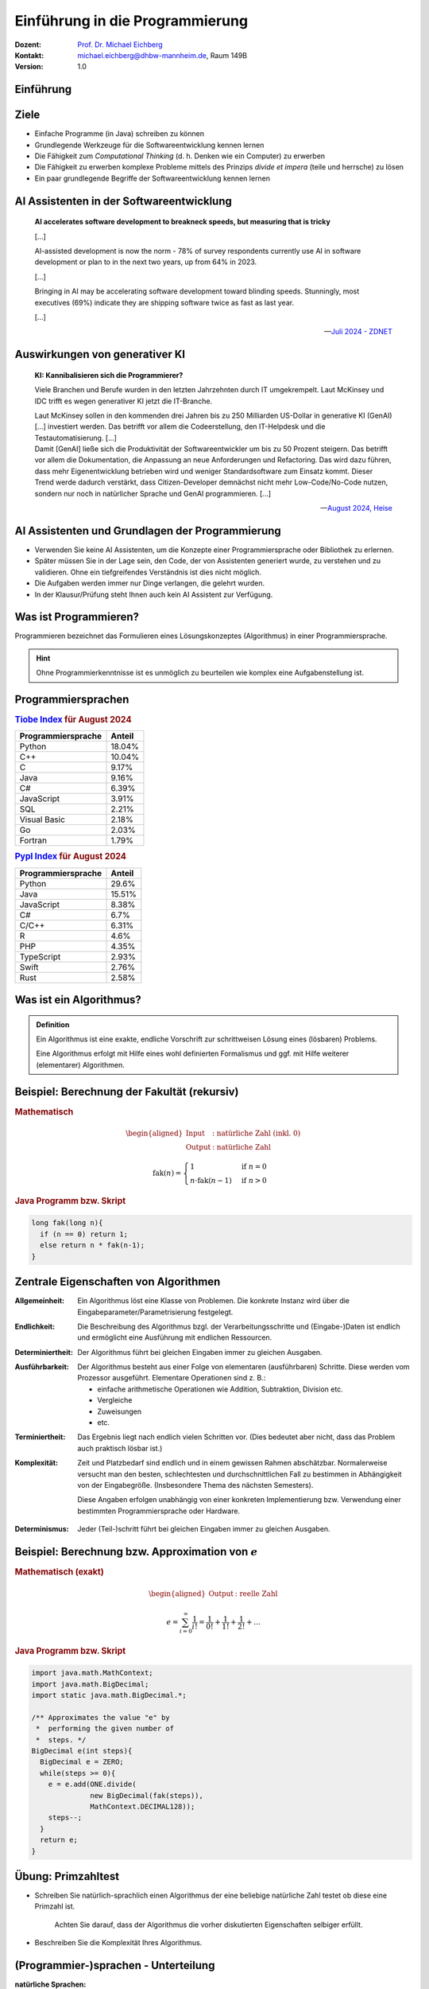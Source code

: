 .. meta:: 
    :lang: de
    :author: Michael Eichberg
    :keywords: "Programmierung", "Java", "Grundlagen", "Software Development"
    :description lang=de: Einführung in die Programmierung mit Java
    :id: lecture-prog-einfuehrung
    :first-slide: last-viewed
    :exercises-master-password: WirklichSchwierig!
    
.. |html-source| source::
    :prefix: https://delors.github.io/
    :suffix: .html
.. |pdf-source| source::
    :prefix: https://delors.github.io/
    :suffix: .html.pdf
.. |at| unicode:: 0x40

.. role:: incremental
.. role:: appear
.. role:: eng
.. role:: ger
.. role:: red
.. role:: green
.. role:: the-blue
.. role:: minor
.. role:: ger-quote
.. role:: obsolete
.. role:: line-above
.. role:: smaller
.. role:: far-smaller
.. role:: monospaced


.. class:: animated-symbol

Einführung in die Programmierung
================================================

.. container:: line-above tiny

    :Dozent: `Prof. Dr. Michael Eichberg <https://delors.github.io/cv/folien.de.rst.html>`__
    :Kontakt: michael.eichberg@dhbw-mannheim.de, Raum 149B
    :Version: 1.0

.. supplemental::

    :Folien: 
        
        |html-source| 

        |pdf-source|

    :Fehler auf Folien melden:
        https://github.com/Delors/delors.github.io/issues


.. class:: new-section transition-move-to-top

Einführung
------------------------------------------------


Ziele
-------

.. class:: incremental

- Einfache Programme (in Java) schreiben zu können
- Grundlegende Werkzeuge für die Softwareentwicklung kennen lernen
- Die Fähigkeit zum *Computational Thinking* (d. h. Denken wie ein Computer) zu erwerben
- Die Fähigkeit zu erwerben komplexe Probleme mittels des Prinzips *divide et impera* (teile und herrsche) zu lösen
- Ein paar grundlegende Begriffe der Softwareentwicklung kennen lernen



AI Assistenten in der Softwareentwicklung
------------------------------------------------

.. epigraph::

    **AI accelerates software development to breakneck speeds, but measuring that is tricky**

    [...] 
    
    AI-assisted development is now the norm - 78% of survey respondents currently use AI in software development or plan to in the next two years, up from 64% in 2023. 
    
    [...]

    .. class:: incremental

        Bringing in AI may be accelerating software development toward blinding speeds. Stunningly, most executives (69%) indicate they are shipping software twice as fast as last year. 
        
        [...]

    -- `Juli 2024 - ZDNET <https://www.zdnet.com/article/ai-accelerates-software-development-to-breakneck-speeds-but-measuring-that-is-tricky/>`__


Auswirkungen von generativer KI
------------------------------------

.. epigraph::

    **KI: Kannibalisieren sich die Programmierer?**

    Viele Branchen und Berufe wurden in den letzten Jahrzehnten durch IT umgekrempelt. Laut McKinsey und IDC trifft es wegen generativer KI jetzt die IT-Branche.

    .. container:: incremental
        
        Laut McKinsey sollen in den kommenden drei Jahren bis zu 250 Milliarden US-Dollar in generative KI (GenAI) [...] investiert werden. Das betrifft vor allem die Codeerstellung, den IT-Helpdesk und die Testautomatisierung. [...]

    .. container:: incremental

       Damit [GenAI] ließe sich die Produktivität der Softwareentwickler um bis zu 50 Prozent steigern. Das betrifft vor allem die Dokumentation, die Anpassung an neue Anforderungen und Refactoring. Das wird dazu führen, dass mehr Eigenentwicklung betrieben wird und weniger Standardsoftware zum Einsatz kommt. Dieser Trend werde dadurch verstärkt, dass Citizen-Developer demnächst nicht mehr Low-Code/No-Code nutzen, sondern nur noch in natürlicher Sprache und GenAI programmieren. [...]

    -- `August 2024, Heise <https://www.heise.de/news/Unternehmensberater-glauben-weiterhin-an-die-GenAI-Revolution-in-der-IT-Branche-9821979.html>`__

AI Assistenten und Grundlagen der Programmierung
-------------------------------------------------

.. class:: incremental

- Verwenden Sie keine AI Assistenten, um die Konzepte einer Programmiersprache oder Bibliothek zu erlernen. 
- Später müssen Sie in der Lage sein, den Code, der von Assistenten generiert wurde, zu verstehen und zu validieren. Ohne ein tiefgreifendes Verständnis ist dies nicht möglich.
- Die Aufgaben werden immer nur Dinge verlangen, die gelehrt wurden.
- In der Klausur/Prüfung steht Ihnen auch kein AI Assistent zur Verfügung.



Was ist Programmieren?
--------------------------

Programmieren bezeichnet das Formulieren eines Lösungskonzeptes (Algorithmus) in einer Programmiersprache.

.. image:: images/programmierung.svg
    :width: 1600px
    :align: center
    :class: incremental margin-top-2em margin-bottom-2em


.. hint:: 
    :class: incremental
    
    Ohne Programmierkenntnisse ist es unmöglich zu beurteilen wie komplex eine Aufgabenstellung ist. 


Programmiersprachen
----------------------

.. container:: two-columns

    .. container:: column no-separator

        .. rubric:: `Tiobe Index <https://www.tiobe.com/tiobe-index/>`__ für August 2024

        .. csv-table::    
            :header: Programmiersprache, Anteil
            :class: highlight-line-on-hover

            Python, 18.04%
            C++, 10.04%
            C, 9.17%
            Java, 9.16%
            C#, 6.39%
            JavaScript, 3.91%
            SQL, 2.21%
            Visual Basic, 2.18%
            Go, 2.03%
            Fortran, 1.79%

    .. container:: column

        .. rubric:: `Pypl Index <https://pypl.github.io/PYPL.html>`__ für August 2024 

        .. csv-table::  
            :header: Programmiersprache, Anteil  
            :class: highlight-line-on-hover

            Python, 29.6%
            Java, 15.51%
            JavaScript, 8.38%
            C#, 6.7%
            C/C++, 6.31%
            R, 4.6%
            PHP, 4.35%
            TypeScript, 2.93%
            Swift, 2.76%
            Rust, 2.58%


Was ist ein Algorithmus?
----------------------------------

.. admonition:: Definition

    Ein Algorithmus ist eine exakte, endliche Vorschrift zur schrittweisen Lösung eines (lösbaren) Problems.

    Eine Algorithmus erfolgt mit Hilfe eines wohl definierten Formalismus und ggf. mit Hilfe weiterer (elementarer) Algorithmen.

.. supplemental::

    Es ist zum Beispiel nicht möglich alle reellen Zahlen aufzuzählen - das Problem ist nicht lösbar und es kann kein Algorithmus angegeben werden!



Beispiel: Berechnung der Fakultät (rekursiv)
---------------------------------------------------------

.. container:: two-columns

    .. container:: column

        .. rubric:: Mathematisch

        .. math::
            \begin{aligned}            
            \text{Input} &:  \text{natürliche Zahl (inkl. 0)} \\
            \text{Output} &:  \text{natürliche Zahl}
            \end{aligned}


        .. math::
            :class: incremental

            \text{fak}(n) = 
                \begin{cases} 
                    1 & \text{if } n = 0 \\
                n \cdot \text{fak}(n-1) & \text{if } n > 0 
                \end{cases}
            

    .. container:: column incremental

        .. rubric:: Java Programm bzw. Skript

        .. code:: Java

            long fak(long n){
              if (n == 0) return 1;
              else return n * fak(n-1);
            }


Zentrale Eigenschaften von Algorithmen
----------------------------------------

.. container:: scrollable

    :Allgemeinheit: Ein Algorithmus löst eine Klasse von Problemen. :appear:`Die konkrete Instanz wird über die Eingabeparameter/Parametrisierung festgelegt.`

    .. class:: incremental

    :Endlichkeit: Die Beschreibung des Algorithmus bzgl. der Verarbeitungsschritte und (Eingabe-)Daten ist endlich und ermöglicht eine Ausführung mit endlichen Ressourcen.

    .. class:: incremental

    :Determiniertheit: Der Algorithmus führt bei gleichen Eingaben immer zu gleichen Ausgaben.

    .. class:: incremental

    :Ausführbarkeit: 
    
      Der Algorithmus besteht aus einer Folge von elementaren (ausführbaren) Schritte. Diese werden vom Prozessor ausgeführt. Elementare Operationen sind z. B.: 

      - einfache arithmetische Operationen wie Addition, Subtraktion, Division etc. 
      - Vergleiche
      - Zuweisungen
      - etc.

    .. class:: incremental

    :Terminiertheit: Das Ergebnis liegt nach endlich vielen Schritten vor. :incremental:`(Dies bedeutet aber nicht, dass das Problem auch praktisch lösbar ist.)`

    .. class:: incremental

    :Komplexität:

      Zeit und Platzbedarf sind endlich und in einem gewissen Rahmen abschätzbar. :incremental:`Normalerweise versucht man den besten, schlechtesten und durchschnittlichen Fall zu bestimmen in Abhängigkeit von der Eingabegröße. (Insbesondere Thema des nächsten Semesters).`
    
      :incremental:`Diese Angaben erfolgen unabhängig von einer konkreten Implementierung bzw. Verwendung einer bestimmten Programmiersprache oder Hardware.`

    .. class:: incremental

    :Determinismus: Jeder (Teil-)schritt führt bei gleichen Eingaben immer zu gleichen Ausgaben.

.. supplemental::

    Nicht jeder Algorithmus, der die Eigenschaft der **Determiniertheit** erfüllt, ist auch deterministisch. Bei einem deterministischen Algorithmus führt jeder (Teil-)schritt bei gleichen Eingaben immer zu gleichen Ausgaben, aber dies muss (in bestimmten Fällen) nicht immer erfüllt sein und der Algorithmus kann dennoch determiniert sein.

    Insbesondere im Bereich der Kryptographie basieren viele Algorithmen darauf, dass die Ver-/Entschlüsselung nur dann effizient durchführbar ist, wenn man den Schlüssel kennt. Ist der Schlüssel nicht bekannt, dann kann immer noch ein **terminierender Algorithmus** angegeben werden, der verschlüsselte Daten entschlüsselt, aber dieser ist nicht effizient in sinnvoller Zeit durchführbar.

    Die **Komplexität eines Algorithmus** bestimmt ganz maßgeblich wofür dieser Algorithmus eingesetzt werden kann. Wir können zum Beispiel Algorithmen wie folgt unterscheiden:

    - konstante Komplexität (d. h. der Algorithmus benötigt unabhängig von der Größe der Eingabe immer gleich lange.)
    - logarithmische Komplexität
    - lineare Komplexität
    - quadratische Komplexität
    - exponentielle Komplexität (d. h. praktisch nicht anwendbar; häufig sucht man nach alternativen Algorithmen, die auf Heuristiken basieren. Zum Beispiel für das Erfüllbarkeitsproblem (:eng:`Satisfiability`) in der Aussagenlogik.)



Beispiel: Berechnung bzw. Approximation von :math:`e`
---------------------------------------------------------

.. container:: two-columns smaller

    .. container:: column

        .. rubric:: Mathematisch (exakt)

        .. math::
            \begin{aligned}            
            \text{Output} &:  \text{reelle Zahl}
            \end{aligned}


        .. math::
            :class: incremental

            e = \sum_{i=0}^{\infty} \frac{1}{i!} = \frac{1}{0!} + \frac{1}{1!} + \frac{1}{2!} + \ldots

    .. container:: column incremental

        .. rubric:: Java Programm bzw. Skript

        .. code:: Java
            :class: far-smaller

            import java.math.MathContext;
            import java.math.BigDecimal;
            import static java.math.BigDecimal.*;

            /** Approximates the value "e" by 
             *  performing the given number of 
             *  steps. */
            BigDecimal e(int steps){
              BigDecimal e = ZERO;
              while(steps >= 0){ 
                e = e.add(ONE.divide(
                          new BigDecimal(fak(steps)),
                          MathContext.DECIMAL128));
                steps--;
              }
              return e;
            }

.. supplemental::

    :math:`e` steht hier für die eulersche Zahl. 

    In diesem Fall wurde folgende Implementierung der Fakultät verwendet:

    .. code:: Java

        import java.math.BigInteger;

        BigInteger fak(int n) {
          if (n == 0) 
            return BigInteger.valueOf(1);
          else {
            var bn = BigInteger.valueOf(n);
            return fak(n-1).multiply(bn);
          }
        }

    .. hint:: Diese Implementierung kann mit größeren Werten für ``n`` aufgrund der Art der Implementierung nicht umgehen. Die Details werden wir später besprechen.

.. class:: integrated-exercise

Übung: Primzahltest
-----------------------

- Schreiben Sie natürlich-sprachlich einen Algorithmus der eine beliebige natürliche Zahl testet ob diese eine Primzahl ist.

    Achten Sie darauf, dass der Algorithmus die vorher diskutierten Eigenschaften selbiger erfüllt.

- Beschreiben Sie die Komplexität Ihres Algorithmus.



(Programmier-)sprachen - Unterteilung
---------------------------------------

:natürliche Sprachen: Dienen der Kommunikation zwischen Menschen und sind häufig mehrdeutig. In vielen Fällen ist die Bedeutung eines Satzes abhängig vom Kontext.

.. class:: incremental

:formale Sprachen: 

  Dienen der eindeutigen Beschreibung von Sachverhalten; sind präzise und eindeutig.

  Können ggf. automatisch ausgewertet werden.

  Programmiersprachen sind formale Sprachen zur Beschreibung von Algorithmen.



Syntax und Semantik von formalen Sprachen
------------------------------------------------

:Syntax: definiert welche Sätze in der Sprache gültig sind. Die Syntax wird durch eine Grammatik formal und präzise beschrieben.

:Semantik: 

  definiert die Bedeutung der Sätze; wenn dies möglich ist. Nicht jeder syntaktisch korrekte Satz hat eine Bedeutung. 

  .. container:: incremental dhbw-gray

        Häufig wird die Semantik :ger-quote:`nur` in einem Standard oder :ger-quote:`sogar nur` in durch eine Implementierung festgelegt.


Formale Sprachen: Beispiel
----------------------------

.. rubric:: Beispiel in EBNF (Extended Backus-Naur Form\ [#]_): 

.. code:: ebnf

    Satz = Subjekt Prädikat Objekt "."
    Subjekt = "Tim" | "Sie"
    Prädikat = "geht" | "fährt" | "schwimmt" | "fliegt"
    Objekt = "nach Hause" | "in die Schule" | "auf den Mond"

.. stack:: margin-top-1em

    .. layer:: incremental
        
        **Syntaktisch gültiger Satz**

        Sie geht nach Hause. 

    .. layer:: incremental

        **Syntaktisch gültig, aber semantisch falscher Satz**

        Tim schwimmt auf den Mond.
    
    .. layer:: incremental

        **Syntaktisch ungültige Sätze**

        Sie fährt nach Hause in die Schule.
        
        Tim geht in die Schule


.. [#] Es gibt zahlreiche Varianten der `EBNF <https://en.wikipedia.org/wiki/Extended_Backus–Naur_form#:~:text=In%20computer%20science%2C%20extended%20Backus,as%20a%20computer%20programming%20language.>`__. Die grundlegenden Ideen und Konzepte sind jedoch überall gleich. 

.. supplemental::

    Beispiele für verschiedene Fehler in Java Programmen

    .. code:: Java

            int fak(long n){
              if (n == 0) 
                return 1l // "missing ;" 
                          // - syntaktischer Fehler"
              else 
                return n * fak(n-1); 
                          // Typfehler: semantischer Fehler
            }


Extended-Backus-Naur-Form (EBNF)
-----------------------------------

Die EBNF dient der Beschreibung kontext-freier Grammatiken.

.. container:: two-columns

    .. csv-table::
        :header: Verwendung, Notation, Bedeutung

        Definition, =
        Konkatenation, ","
        Terminierung, ";", "Ende der Def."
        Alternative, \|
        Optional, [ ... ], 0 oder 1mal
        Wiederholung, { ... }, 0 oder mehrfach
        Gruppierung, ( ... )
        Kommentar, \(* ... \*\)
        Terminalsymbol, \"Terminal\"

    .. container:: margin-left-1em incremental

        .. rubric:: Beispiel

        .. code:: ebnf
            
            Ausdruck = 
                Ziffer, 
                {   ("+" | "-"), 
                    Ziffer };
            Ziffer = 
                "1" | "2" | "3" | 
                "4" | "5" | "6" | 
                "7" | "8" | "9" | 
                "0";

.. supplemental::

    Die Beschreibung einer Programmiersprache in EBNF besteht aus einer Startregel und einer Menge von weiteren Regeln sowie Terminalen, die die Syntax der Sprache beschreiben. Die Terminalen sind die Basiswörter der Sprache (:ger-quote:`reservierte Wörter`).

    Auf der linken Seite einer Regel kommt genau ein Nichtterminal vor, auf der rechten Seite können beliebig viele Nichtterminale und Terminale vorkommen.



.. class:: integrated-exercise

Übung: EBNF verwenden
------------------------

.. exercise:: Binärzahlen in Java

    Folgend wird die Syntax von Binärzahlen (:code:`BinaryNumeral`) in Java beschrieben.\ [#]_ 

    .. code:: ebnf
        :class: far-smaller

        BinaryNumeral = "0", ("b" | "B"), BinaryDigits
        BinaryDigits = BinaryDigit | (BinaryDigit [BinaryDigitsAndUnderscores] BinaryDigit)
        BinaryDigit = "0" | "1"
        BinaryDigitsAndUnderscores = BinaryDigitOrUnderscore {BinaryDigitOrUnderscore}
        BinaryDigitOrUnderscore = BinaryDigit | "_"

    Welche der folgenden Zahlen sind gültige Binärzahlen in Java?

    .. code:: java
        :class: far-smaller

        0b1010                  0B1010_0
        0b1_0_1_0               0B1010_0_
        0B_1010                 0b1010_0_1
        0b1010_                 0_b101

    .. solution::
        :pwd: binaerzahlen in Java

        Die gültigen Binärzahlen sind:

        .. code:: java

            0b1010
            0b1_0_1_0 
            0B1010_0
            0b1010_0_1

        Die ungültigen Binärzahlen sind:

        .. code:: pseudocode
        
            0B_1010
            0b1010_
            0B1010_0_
            0_b101

.. [#] Die von der JLS (Java Language Specification) verwendete Syntax wurde hier adaptiert an die zuvor gezeigte Variante. Weitere Änderungen wurden nicht vorgenommen.


.. class:: integrated-exercise

Übung: EBNF erweitern
----------------------

.. exercise:: EBNF für einfache Ausdrücke
        
    Erweitern Sie die EBNF für mathematische Ausdrücke, um die Möglichkeit Zahlen beliebiger Länge anzugeben und auch Ausdrücke (mathematisch korrekt) zu klammern. D. h. Ihre erweiterte Grammatik soll folgende Ausdrücke zulassen:

    .. math::

        12+25\\
        13-4-(4+5) 

    .. rubric:: Bonus

    Erweitern Sie die EBNF so, dass auch einfache Fließkommazahlen erlaubt sind (z. B. ``1,2`` oder ``0,999``). Achten Sie darauf, dass keine ungültigen Zahlen wie ``1,`` oder ``1,2,3`` erlaubt sind.

    .. solution::
        :pwd: ebnf_fuer_ausdruck

        Es gibt mehrere gültige Lösungen!

        .. rubric:: Lösung 1
            
        .. code:: ebnf    

            Ausdruck = 
                ( "(", Ausdruck , ")" ) |
                Zahl | 
                Term;
            Term = Ausdruck, ("+" | "-"), Ausdruck
            Zahl = Ziffer, { Ziffer };
            Ziffer = 
                ( "1" | "2" | "3" | "4" | "5" | "6" | 
                  "7" | "8" | "9" | "0" ) ;

        .. rubric:: Lösung 2 (mit Fließkommazahlen)

        .. code:: ebnf    

            Ausdruck = 
                ( "(", Ausdruck , ")" ) |
                ( Zahl, { ("+" | "-"), Ausdruck } ); 
            Zahl = Ziffer, { Ziffer }, ["," , Ziffer, { Ziffer }];
            Ziffer = 
                ( "1" | "2" | "3" | "4" | "5" | "6" | 
                  "7" | "8" | "9" | "0" ) ;


Voraussetzungen
---------------- 

Zu installieren (für den Anfang):

- Java 22 (Java Development Kit (JDK))
- Visual Studio Code inkl. Java Tools (oder Eclipse Theia)